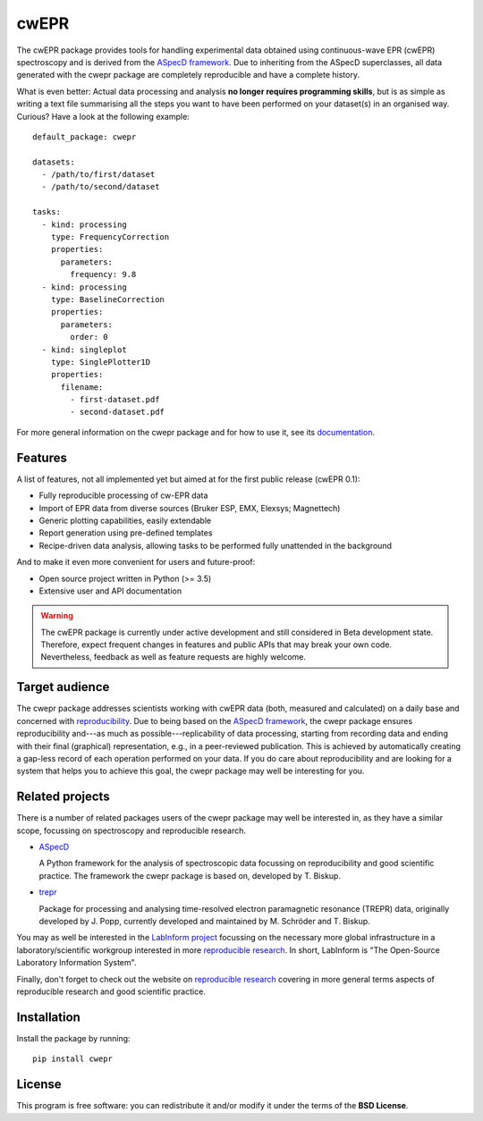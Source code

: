 cwEPR
=====

The cwEPR package provides tools for handling experimental data obtained using continuous-wave EPR (cwEPR) spectroscopy and is derived from the `ASpecD framework <https://www.aspecd.de/>`_. Due to inheriting from the ASpecD superclasses, all data generated with the cwepr package are completely reproducible and have a complete history.

What is even better: Actual data processing and analysis **no longer requires programming skills**, but is as simple as writing a text file summarising all the steps you want to have been performed on your dataset(s) in an organised way. Curious? Have a look at the following example::

    default_package: cwepr

    datasets:
      - /path/to/first/dataset
      - /path/to/second/dataset

    tasks:
      - kind: processing
        type: FrequencyCorrection
        properties:
          parameters:
            frequency: 9.8
      - kind: processing
        type: BaselineCorrection
        properties:
          parameters:
            order: 0
      - kind: singleplot
        type: SinglePlotter1D
        properties:
          filename:
            - first-dataset.pdf
            - second-dataset.pdf

For more general information on the cwepr package and for how to use it, see its `documentation <https://doc.cwepr.de/>`_.


Features
--------

A list of features, not all implemented yet but aimed at for the first public release (cwEPR 0.1):

- Fully reproducible processing of cw-EPR data
- Import of EPR data from diverse sources (Bruker ESP, EMX, Elexsys; Magnettech)
- Generic plotting capabilities, easily extendable
- Report generation using pre-defined templates
- Recipe-driven data analysis, allowing tasks to be performed fully unattended in the background

And to make it even more convenient for users and future-proof:

- Open source project written in Python (>= 3.5)
- Extensive user and API documentation


.. warning::
  The cwEPR package is currently under active development and still considered in Beta development state. Therefore, expect frequent changes in features and public APIs that may break your own code. Nevertheless, feedback as well as feature requests are highly welcome.


Target audience
---------------

The cwepr package addresses scientists working with cwEPR data (both, measured and calculated) on a daily base and concerned with `reproducibility <https://www.reproducible-research.de/>`_. Due to being based on the `ASpecD framework <https://www.aspecd.de/>`_, the cwepr package ensures reproducibility and---as much as possible---replicability of data processing, starting from recording data and ending with their final (graphical) representation, e.g., in a peer-reviewed publication. This is achieved by automatically creating a gap-less record of each operation performed on your data. If you do care about reproducibility and are looking for a system that helps you to achieve this goal, the cwepr package may well be interesting for you.


Related projects
----------------

There is a number of related packages users of the cwepr package may well be interested in, as they have a similar scope, focussing on spectroscopy and reproducible research.

* `ASpecD <https://docs.aspecd.de/>`_

  A Python framework for the analysis of spectroscopic data focussing on reproducibility and good scientific practice. The framework the cwepr package is based on, developed by T. Biskup.

* `trepr <https://docs.trepr.de/>`_

  Package for processing and analysing time-resolved electron paramagnetic resonance (TREPR) data, originally developed by J. Popp, currently developed and maintained by M. Schröder and T. Biskup.

You may as well be interested in the `LabInform project <https://www.labinform.de/>`_ focussing on the necessary more global infrastructure in a laboratory/scientific workgroup interested in more `reproducible research <https://www.reproducible-research.de/>`_. In short, LabInform is "The Open-Source Laboratory Information System".

Finally, don't forget to check out the website on `reproducible research <https://www.reproducible-research.de/>`_ covering in more general terms aspects of reproducible research and good scientific practice.


Installation
------------

Install the package by running::

    pip install cwepr


License
-------

This program is free software: you can redistribute it and/or modify it under the terms of the **BSD License**.
